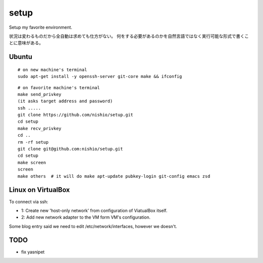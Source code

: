=======
 setup
=======

Setup my favorite environment.

状況は変わるものだから全自動は求めても仕方がない。
何をする必要があるのかを自然言語ではなく実行可能な形式で書くことに意味がある。

Ubuntu
======

::

   # on new machine's terminal
   sudo apt-get install -y openssh-server git-core make && ifconfig

::

   # on favorite machine's terminal
   make send_privkey
   (it asks target address and password)
   ssh .....
   git clone https://github.com/nishio/setup.git
   cd setup
   make recv_privkey
   cd ..
   rm -rf setup
   git clone git@github.com:nishio/setup.git
   cd setup
   make screen
   screen
   make others  # it will do make apt-update pubkey-login git-config emacs zsd

Linux on VirtualBox
===================

To connect via ssh:

- 1: Create new 'host-only network' from configuration of ViatualBox itself.
- 2: Add new network adapter to the VM form VM's configuration.

Some blog entry said we need to edit /etc/network/interfaces, however we doesn't.


TODO
====

- fix yasnipet
